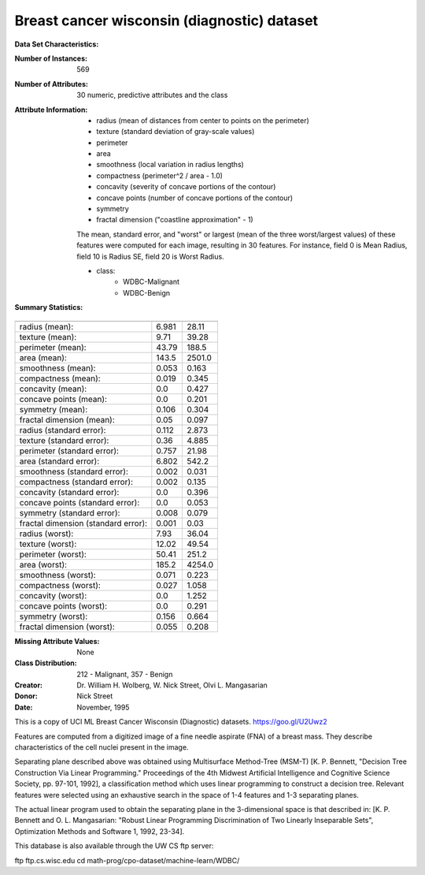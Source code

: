 .. _breast_cancer_dataset:

Breast cancer wisconsin (diagnostic) dataset
--------------------------------------------

**Data Set Characteristics:**

:Number of Instances: 569

:Number of Attributes: 30 numeric, predictive attributes and the class

:Attribute Information:
    - radius (mean of distances from center to points on the perimeter)
    - texture (standard deviation of gray-scale values)
    - perimeter
    - area
    - smoothness (local variation in radius lengths)
    - compactness (perimeter^2 / area - 1.0)
    - concavity (severity of concave portions of the contour)
    - concave points (number of concave portions of the contour)
    - symmetry
    - fractal dimension ("coastline approximation" - 1)

    The mean, standard error, and "worst" or largest (mean of the three
    worst/largest values) of these features were computed for each image,
    resulting in 30 features.  For instance, field 0 is Mean Radius, field
    10 is Radius SE, field 20 is Worst Radius.

    - class:
            - WDBC-Malignant
            - WDBC-Benign

:Summary Statistics:

===================================== ====== ======
                                        Min    Max
===================================== ====== ======
radius (mean):                        6.981  28.11
texture (mean):                       9.71   39.28
perimeter (mean):                     43.79  188.5
area (mean):                          143.5  2501.0
smoothness (mean):                    0.053  0.163
compactness (mean):                   0.019  0.345
concavity (mean):                     0.0    0.427
concave points (mean):                0.0    0.201
symmetry (mean):                      0.106  0.304
fractal dimension (mean):             0.05   0.097
radius (standard error):              0.112  2.873
texture (standard error):             0.36   4.885
perimeter (standard error):           0.757  21.98
area (standard error):                6.802  542.2
smoothness (standard error):          0.002  0.031
compactness (standard error):         0.002  0.135
concavity (standard error):           0.0    0.396
concave points (standard error):      0.0    0.053
symmetry (standard error):            0.008  0.079
fractal dimension (standard error):   0.001  0.03
radius (worst):                       7.93   36.04
texture (worst):                      12.02  49.54
perimeter (worst):                    50.41  251.2
area (worst):                         185.2  4254.0
smoothness (worst):                   0.071  0.223
compactness (worst):                  0.027  1.058
concavity (worst):                    0.0    1.252
concave points (worst):               0.0    0.291
symmetry (worst):                     0.156  0.664
fractal dimension (worst):            0.055  0.208
===================================== ====== ======

:Missing Attribute Values: None

:Class Distribution: 212 - Malignant, 357 - Benign

:Creator:  Dr. William H. Wolberg, W. Nick Street, Olvi L. Mangasarian

:Donor: Nick Street

:Date: November, 1995

This is a copy of UCI ML Breast Cancer Wisconsin (Diagnostic) datasets.
https://goo.gl/U2Uwz2

Features are computed from a digitized image of a fine needle
aspirate (FNA) of a breast mass.  They describe
characteristics of the cell nuclei present in the image.

Separating plane described above was obtained using
Multisurface Method-Tree (MSM-T) [K. P. Bennett, "Decision Tree
Construction Via Linear Programming." Proceedings of the 4th
Midwest Artificial Intelligence and Cognitive Science Society,
pp. 97-101, 1992], a classification method which uses linear
programming to construct a decision tree.  Relevant features
were selected using an exhaustive search in the space of 1-4
features and 1-3 separating planes.

The actual linear program used to obtain the separating plane
in the 3-dimensional space is that described in:
[K. P. Bennett and O. L. Mangasarian: "Robust Linear
Programming Discrimination of Two Linearly Inseparable Sets",
Optimization Methods and Software 1, 1992, 23-34].

This database is also available through the UW CS ftp server:

ftp ftp.cs.wisc.edu
cd math-prog/cpo-dataset/machine-learn/WDBC/

.. dropdown:: References

  - W.N. Street, W.H. Wolberg and O.L. Mangasarian. Nuclear feature extraction
    for breast tumor diagnosis. IS&T/SPIE 1993 International Symposium on
    Electronic Imaging: Science and Technology, volume 1905, pages 861-870,
    San Jose, CA, 1993.
  - O.L. Mangasarian, W.N. Street and W.H. Wolberg. Breast cancer diagnosis and
    prognosis via linear programming. Operations Research, 43(4), pages 570-577,
    July-August 1995.
  - W.H. Wolberg, W.N. Street, and O.L. Mangasarian. Machine learning techniques
    to diagnose breast cancer from fine-needle aspirates. Cancer Letters 77 (1994)
    163-171.
